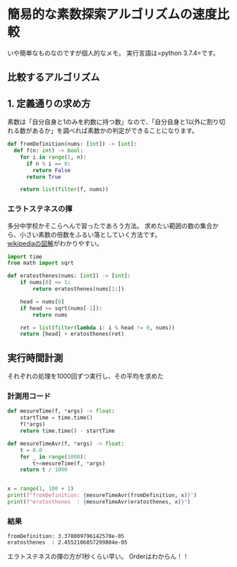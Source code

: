 * 簡易的な素数探索アルゴリズムの速度比較
    :PROPERTIES:
    :DATE: [2020-10-17 Sat]
    :TAGS: :python:アルゴリズム:
    :AUTHOR: Cj-bc
    :BLOG_POST_KIND: Memo
    :BLOG_POST_PROGRESS: Published
    :BLOG_POST_STATUS: Normal
    :END:
いや簡単なものなのですが個人的なメモ。 実行言語は=python 3.7.4=です。

** 比較するアルゴリズム
   :PROPERTIES:
   :CUSTOM_ID: 比較するアルゴリズム
   :END:
** 1. 定義通りの求め方
   :PROPERTIES:
   :CUSTOM_ID: 定義通りの求め方
   :END:
素数は「自分自身と1のみを約数に持つ数」なので、「自分自身と1以外に割り切れる数があるか」を調べれば素数かの判定ができることになります。

#+begin_src python
  def fromDefinition(nums: [int]) -> [int]:
    def f(n: int) -> bool:
      for i in range(1, n):
        if n % i == 0:
          return False
        return True

      return list(filter(f, nums))
#+end_src

*** エラトステネスの揮
    :PROPERTIES:
    :CUSTOM_ID: エラトステネスの揮
    :END:
多分中学校かそこらへんで習ったであろう方法。
求めたい範囲の数の集合から、小さい素数の倍数をふるい落としていく方法です。\\
[[https://ja.wikipedia.org/wiki/%E3%82%A8%E3%83%A9%E3%83%88%E3%82%B9%E3%83%86%E3%83%8D%E3%82%B9%E3%81%AE%E7%AF%A9][wikipediaの図解]]がわかりやすい。

#+begin_src python
  import time
  from math import sqrt

  def eratosthenes(nums: [int]) -> [int]:
      if nums[0] <= 1:
          return eratosthenes(nums[1:])

      head = nums[0]
      if head >= sqrt(nums[-1]):
          return nums

      ret = list(filter(lambda i: i % head != 0, nums))
      return [head] + eratosthenes(ret)
#+end_src

** 実行時間計測
   :PROPERTIES:
   :CUSTOM_ID: 実行時間計測
   :END:
それぞれの処理を1000回ずつ実行し、その平均を求めた

*** 計測用コード
    :PROPERTIES:
    :CUSTOM_ID: 計測用コード
    :END:
#+begin_src python
  def mesureTime(f, *args) -> float:
      startTime = time.time()
      f(*args)
      return time.time() - startTime

  def mesureTimeAvr(f, *args) -> float:
      t = 0.0
      for _ in range(1000):
          t+=mesureTime(f, *args)
      return t / 1000


  x = range(1, 100 + 1)
  print(f"fromDefinition: {mesureTimeAvr(fromDefinition, x)}")
  print(f"eratosthenes  : {mesureTimeAvr(eratosthenes, x)}")
#+end_src

*** 結果
    :PROPERTIES:
    :CUSTOM_ID: 結果
    :END:
#+begin_example
  fromDefinition: 3.378009796142578e-05
  eratosthenes  : 2.4552106857299804e-05
#+end_example

エラトステネスの揮の方が1秒くらい早い。 Orderはわからん！！
